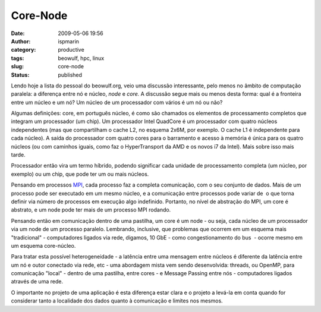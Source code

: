 Core-Node
#########
:date: 2009-05-06 19:56
:author: ispmarin
:category: productive
:tags: beowulf, hpc, linux
:slug: core-node
:status: published

Lendo hoje a lista do pessoal do beowulf.org, veio uma discussão
interessante, pelo menos no âmbito de computação paralela: a diferença
entre nó e núcleo, *node* e *core.* A discussão segue mais ou menos
desta forma: qual é a fronteira entre um núcleo e um nó? Um núcleo de um
processador com vários é um nó ou não?

Algumas definições: core, em português núcleo, é como são chamados os
elementos de processamento completos que integram um processador (um
chip). Um processador Intel QuadCore é um processador com quatro núcleos
independentes (mas que compartilham o cache L2, no esquema 2x6M, por
exemplo. O cache L1 é independente para cada núcleo). A saída do
processador com quatro cores para o barramento e acesso à memória é
única para os quatro núcleos (ou com caminhos iguais, como faz o
HyperTransport da AMD e os novos i7 da Intel). Mais sobre isso mais
tarde.

Processador então vira um termo híbrido, podendo significar cada unidade
de processamento completa (um núcleo, por exemplo) ou um chip, que pode
ter um ou mais núcleos.

Pensando em processos
`MPI <http://www.mcs.anl.gov/research/projects/mpi/>`__, cada processo
faz a completa comunicação, com o seu conjunto de dados. Mais de um
processo pode ser executado em um mesmo núcleo, e a comunicação entre
processos pode variar de  o que torna definir via número de processos em
execução algo indefinido. Portanto, no nível de abstração do MPI, um
core é abstrato, e um node pode ter mais de um processo MPI rodando.

Pensando então em comunicação dentro de uma pastilha, um core é um node
- ou seja, cada núcleo de um processador via um node de um processo
paralelo. Lembrando, inclusive, que problemas que ocorrem em um esquema
mais "tradicional" - computadores ligados via rede, digamos, 10 GbE -
como congestionamento do bus  - ocorre mesmo em um esquema core-núcleo.

Para tratar esta possível heterogeneidade - a latência entre uma
mensagem entre núcleos é diferente da latência entre um nó e outor
conectado via rede, etc - uma abordagem mista vem sendo desenvolvida:
threads, ou OpenMP, para comunicação "local" - dentro de uma pastilha,
entre cores - e Message Passing entre nós - computadores ligados através
de uma rede.

O importante no projeto de uma aplicação é esta diferença estar clara e
o projeto a levá-la em conta quando for considerar tanto a localidade
dos dados quanto à comunicação e limites nos mesmos.
